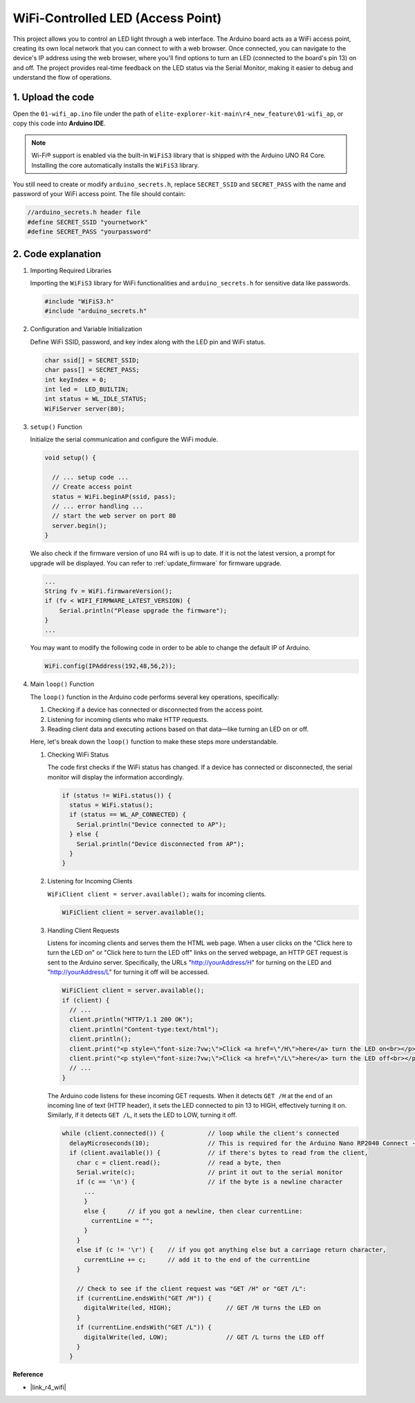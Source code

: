 WiFi-Controlled LED (Access Point)
---------------------------------------------------

This project allows you to control an LED light through a web interface. The Arduino board acts as a WiFi access point, creating its own local network that you can connect to with a web browser. Once connected, you can navigate to the device's IP address using the web browser, where you'll find options to turn an LED (connected to the board's pin 13) on and off. The project provides real-time feedback on the LED status via the Serial Monitor, making it easier to debug and understand the flow of operations.

1. Upload the code
========================

Open the ``01-wifi_ap.ino`` file under the path of ``elite-explorer-kit-main\r4_new_feature\01-wifi_ap``, or copy this code into **Arduino IDE**.

.. note:: 
      Wi-Fi® support is enabled via the built-in ``WiFiS3`` library that is shipped with the Arduino UNO R4 Core. Installing the core automatically installs the ``WiFiS3`` library.


You still need to create or modify ``arduino_secrets.h``, replace ``SECRET_SSID`` and ``SECRET_PASS`` with the name and password of your WiFi access point. The file should contain:

.. code:: arduino

    //arduino_secrets.h header file
    #define SECRET_SSID "yournetwork"
    #define SECRET_PASS "yourpassword"

.. raw:: html
    
   <iframe src=https://create.arduino.cc/editor/sunfounder01/8d0d28d2-2394-4eaa-b276-86a4f061badb/preview?embed style="height:510px;width:100%;margin:10px 0" frameborder=0></iframe>

.. raw:: html

   <video loop autoplay muted style = "max-width:100%">
      <source src="../_static/videos/new_feature_projects/wifi.mp4"  type="video/mp4">
      Your browser does not support the video tag.
   </video>


2. Code explanation
========================

#. Importing Required Libraries

   Importing the ``WiFiS3`` library for WiFi functionalities and ``arduino_secrets.h`` for sensitive data like passwords.
  
   .. code-block:: arduino
   
     #include "WiFiS3.h"
     #include "arduino_secrets.h"

#. Configuration and Variable Initialization

   Define WiFi SSID, password, and key index along with the LED pin and WiFi status.
  
   .. code-block:: arduino
   
     char ssid[] = SECRET_SSID;        
     char pass[] = SECRET_PASS;        
     int keyIndex = 0;
     int led =  LED_BUILTIN;
     int status = WL_IDLE_STATUS;
     WiFiServer server(80);

#. ``setup()`` Function

   Initialize the serial communication and configure the WiFi module.
   
   .. code-block:: arduino
   
     void setup() {

       // ... setup code ...
       // Create access point
       status = WiFi.beginAP(ssid, pass);
       // ... error handling ...
       // start the web server on port 80
       server.begin();
     }

   We also check if the firmware version of uno R4 wifi is up to date. If it is not the latest version, a prompt for upgrade will be displayed. You can refer to :ref:`update_firmware` for firmware upgrade.

   .. code-block:: arduino

      ...
      String fv = WiFi.firmwareVersion();
      if (fv < WIFI_FIRMWARE_LATEST_VERSION) {
          Serial.println("Please upgrade the firmware");
      }
      ...

   You may want to modify the following code in order to be able to change the default IP of Arduino.

   .. code-block:: arduino
      
      WiFi.config(IPAddress(192,48,56,2));
   

#. Main ``loop()`` Function

   The ``loop()`` function in the Arduino code performs several key operations, specifically:
   
   1. Checking if a device has connected or disconnected from the access point.
   2. Listening for incoming clients who make HTTP requests.
   3. Reading client data and executing actions based on that data—like turning an LED on or off.
   
   Here, let's break down the ``loop()`` function to make these steps more understandable.
   
   #. Checking WiFi Status

      The code first checks if the WiFi status has changed. If a device has connected or disconnected, the serial monitor will display the information accordingly.
   
      .. code-block:: arduino
   
        if (status != WiFi.status()) {
          status = WiFi.status();
          if (status == WL_AP_CONNECTED) {
            Serial.println("Device connected to AP");
          } else {
            Serial.println("Device disconnected from AP");
          }
        }
   
   #. Listening for Incoming Clients

      ``WiFiClient client = server.available();`` waits for incoming clients.
     
      .. code-block:: arduino
   
        WiFiClient client = server.available();
   
   #. Handling Client Requests

      Listens for incoming clients and serves them the HTML web page. When a user clicks on the "Click here to turn the LED on" or "Click here to turn the LED off" links on the served webpage, an HTTP GET request is sent to the Arduino server. Specifically, the URLs "http://yourAddress/H" for turning on the LED and "http://yourAddress/L" for turning it off will be accessed.
  
      .. code-block:: arduino

        WiFiClient client = server.available();
        if (client) {
          // ...
          client.println("HTTP/1.1 200 OK");
          client.println("Content-type:text/html");
          client.println();
          client.print("<p style=\"font-size:7vw;\">Click <a href=\"/H\">here</a> turn the LED on<br></p>");
          client.print("<p style=\"font-size:7vw;\">Click <a href=\"/L\">here</a> turn the LED off<br></p>");
          // ...
        }
   
      The Arduino code listens for these incoming GET requests. When it detects ``GET /H`` at the end of an incoming line of text (HTTP header), it sets the LED connected to pin 13 to HIGH, effectively turning it on. Similarly, if it detects ``GET /L``, it sets the LED to LOW, turning it off.
     
      .. code-block:: arduino
   
         while (client.connected()) {            // loop while the client's connected
           delayMicroseconds(10);                // This is required for the Arduino Nano RP2040 Connect - otherwise it will loop so fast that SPI will never be served.
           if (client.available()) {             // if there's bytes to read from the client,
             char c = client.read();             // read a byte, then
             Serial.write(c);                    // print it out to the serial monitor
             if (c == '\n') {                    // if the byte is a newline character
               ...
               }
               else {      // if you got a newline, then clear currentLine:
                 currentLine = "";
               }
             }
             else if (c != '\r') {    // if you got anything else but a carriage return character,
               currentLine += c;      // add it to the end of the currentLine
             }
     
             // Check to see if the client request was "GET /H" or "GET /L":
             if (currentLine.endsWith("GET /H")) {
               digitalWrite(led, HIGH);               // GET /H turns the LED on
             }
             if (currentLine.endsWith("GET /L")) {
               digitalWrite(led, LOW);                // GET /L turns the LED off
             }
           }



**Reference**

- |link_r4_wifi|